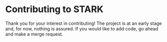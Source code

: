 #+begin_export html
<!--
STARK, a system for computer augmented design.

SPDX-FileCopyrightText: © 2021 Matthew Rothlisberger
SPDX-License-Identifier: CC-BY-SA-4.0

STARK documentation is licensed under the terms of the Creative
Commons Attribution-ShareAlike 4.0 International license. See the
top-level LICENSES directory for the license text.

The STARK name and all associated trademarks are property of Matthew
Rothlisberger. Separate limitations apply to any use of these
trademarks. See the Trademark Permissions file for usage details.

Find code copyright information in the top-level COPYRIGHT file.
-->
#+end_export

#+EXPORT_FILE_NAME: ../CONTRIBUTING.md
#+OPTIONS: toc:nil

* Contributing to STARK
Thank you for your interest in contributing! The project is at an
early stage and, for now, nothing is assured. If you would like to add
code, go ahead and make a merge request.
